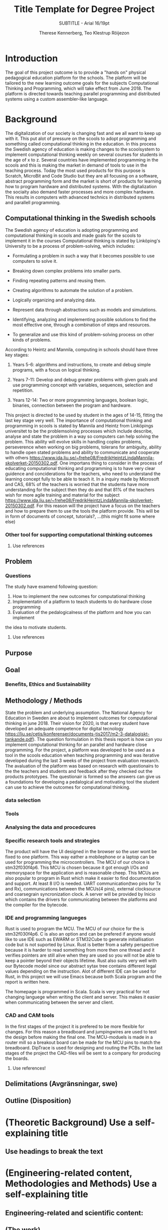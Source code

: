 #+TITLE: Title Template for Degree Project
#+SUBTITLE: SUBTITLE - Arial 16/19pt
#+AUTHOR: Therese Kennerberg, Teo Klestrup Röijezon
# Fancy links
#+LATEX_HEADER: \usepackage{xcolor}
#+LATEX_HEADER: \hypersetup{colorlinks, linkcolor={red!50!black}, citecolor={blue!50!black}, urlcolor={blue!80!black}}
# Set up citation system
#+LATEX_HEADER: \usepackage{biblatex}
#+LATEX_HEADER: \addbibresource{piconodes.bib}
#+BEGIN_SRC emacs-lisp :results silent :exports results
  (setq org-latex-pdf-process '("latexmk -shell-escape -bibtex -pdf %f")
        org-latex-listings 'minted)
#+END_SRC

* Introduction
The goal of this project outcome is to provide a "hands on" physical
pedagogical education platform for the schools. The platform will be
tailored to the new learning outcome goals for the subjects Computational
Thinking and Programming, which will take effect from June 2018. The
platform is directed towards teaching parallel programming and distributed systems using a
custom assembler-like language.

* Background
The digitalization of our society is changing fast and we all want to keep up with it. This put alot of pressure on the scools
to adopt programming and something called computational thinking in the education. In this process the Swedish agency of
education is making  changes to the scoolsystem to implement computational thinking weekly on several courses for students in the
age of x to z. Several countries have implemented programming in the scools and this is making the market in demand of tools to 
use in the teaching process. Today the most used products for this purpose is Scratch, MicroBit and Code Studio but they are all focusing
on a software, abstract programming form and the market is short of products for learning how to program hardware and distributed systems.
With the digitalization the sociaity also demand faster processes and more complex hardware. This results in computers with advanced technics 
in distributed systems and parallell programming. 
** Computational thinking in the Swedish schools
The Swedish agency of education is adopting programming and computational thinking in scools and made goals for the scools to implement
it in the courses
Computational thinking is stated by Linköping's University to be
a process of problem-solving, which includes:
- Formulating a problem in such a way that it becomes possible to use computers to solve it.
- Breaking down complex problems into smaller parts.
- Finding repeating patterns and reusing them.
- Creating algorithms to automate the solution of a problem.
- Logically organizing and analyzing data.
- Represent data through abstractions such as models and simulations.
  # FIX ME: Unclear
- Identifying, analyzing  and implementing possible solutions to find the most
  effective one, through a combination of steps and resources.
- To generalize and use this kind of problem-solving process on other
  kinds of problems.

# Can't actually find these categories anywhere.. 
According to Heintz and Mannila\cite{HeintzMannila}, computing in schools should
have three key stages:

1. Years 5-6: algorithms and instructions, to create and debug simple
   programs, with a focus on logical thinking.
2. Years 7-11: Develop and debug greater problems
   with given goals and use programming concept with variables, sequences,
   selection and repetition.
   # FIX ME: Binaries?
3. Years 12-14: Two or more programming languages, boolean logic, binaries,
   connection between the program and hardware.

This project is directed to be used by student in the ages of 14-15, fitting the
last key stage very well.
The importance of computational thinking and programming in scools is stated by Mannila and Heintz
from Linköpings universitet to be the problemsolving processes which include describe, analyse
and state the problem in a way so computers can help solving the problem. This ability will
evolve skills in handling coplex problems, perseverence when working on big problems,
tolerans for ambiguity, ability to handle open stated problems and ability to communicate
and cooperate with others https://www.ida.liu.se/~frehe08/FredrikHeintzLindaMannila-skolverket-20150302.pdf.
One importans thing to consider in the process of educating computational thinking
and programming is to have very clear guidence and conciderations for the teachers,
who need to understand the learning concept fully to be able to teach it.
In a inquiry made by Microsoft and CAS, 68% of the teachers is worried that the
students have more understanding for the subject then they do and that 81%
of the teachers wish for more agile training and material for the subject https://www.ida.liu.se/~frehe08/FredrikHeintzLindaMannila-skolverket-20150302.pdf.
For this reason will the project have a focus on the teachers and how to prepare them
to use the tools the platform provide. This will be in form of documents of concept,
tutorials?, ...(this might fit some where else)

*** Other tool for supporting computational thinking outcomes

***** Use references
** Problem
*** Questions
The study have examend following question:
1. How to implement the new outcomes for computational thinking
2. Implementatin of a platform to teach students to do hardware close programming
3. Evaluation of the pedalogicalness of the platform and how you can implement
the idea to motivate students.
***** Use references
** Purpose
** Goal
*** Benefits, Ethics and Sustainability
** Methodology / Methods
State the problem and underlying assumption.
The National Agency for Education in Sweden are about to implement outcomes for
computational thinking in june 2018. Their vision for 2020, is that every student have
developed an adequate competence for digital tecnology
https://liu.se/cetis/konferenser/documents-tis2017/m2-3-datalogiskt-tankande.pdf).
The question formulation in this thesis report is how can you implement computational thinking
for an parallel and hardware close programming. For the project, a platform was developed to
be used as a tool in the scools education when teaching programming and was iterative developed
during the last 3 weeks of the project from evaluation research. The avaluation of the platform was based on research
with questionairs to the the teachers and students and feedback after they checked out the products
prototypes. The questionair is formed so the answers can give us a foundations for developing a
pedalogical and motivating tool the student can use to achieve the outcomes for computational thinking.

*** data selection

*** Tools
*** Analysing the data and procedcures
*** Specific research tools and strategies
The product will have the UI designed in the browser so the user wont be fixed to one platform. This way eather a mobilephone or a laptop can be used for programming the microcontrollers. The MCU of our choice is stm32f030f4p6. This MCU is chosen because it got enough I/Os and memoryspace for the application and is reasonable cheep. This MCUs are also popular to program in Rust which make it easier to find documentation and support. At least 8 I/O is needed. UART communication(two pins for Tx and Rx), communications between the MCUs(4 pins), external clocksource and coarsegrain syncronization clock. A server will be provided by Inicio which contains the drivers for communicating between the platforms and the compiler for the bytecode.

*** IDE and programming langueges

Rust is used to program the MCU. The MCU of our choice for the is
stm32f030f4p6. C is also an option and can be prefered
if anyone would like to use IDE such as EWARM or STM32Cube to generate
initiallisation code but is not suported by Linux. Rust is better from a safety
perspective because it is harder to read something from more then one thread
and it verifies pointers are still alive when they are used so you will not be
able to keep a pointer beyond their objects lifetime. Rust also suits very well
with our Bytecode model since our abstract sytax tree contains different legal
values depending on the instruction. Alot of different IDE can be used for Rust,
in this project we will use Emacs because both Scala program and the report is
written here.

The homepage is programmed in Scala. Scala is very practical for not changing
languege when writing the client and server. This makes it easier when communicating
between the server and client.

*** CAD and CAM tools
In the first stages of the project it is prefered to be more flexible for changes.
For this reason a breadboard and jumpingwires are used to test the design before
making the final one. The MCU-moduels is made in a router  mill so a breakout board
can be made for the MCU pins to match the breadboard. DipTrace is used for designing
and routing the PCBs. In the last stages of the project the CAD-files will be sent to
a company for producing the boards.




***** Use references!
** Delimitations (Avgränsningar, swe)
** Outline (Disposition)
* (Theoretic Background) Use a self-explaining title
** Use headings to break the text
* (Engineering-related content, Methodologies and Methods) Use a self-explaining title
** Engineering-related and scientific content:
** (The work)
** (Result)
** (Conclusions)

* References

\printbibliography
